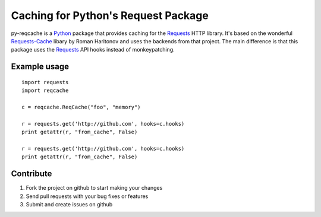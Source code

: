 Caching for Python's Request Package
=========================

py-reqcache is a Python_ package that provides caching for
the Requests_ HTTP library.  It's based on the wonderful
Requests-Cache_ libary by Roman Haritonov and uses the
backends from that project.  The main difference is that
this package uses the Requests_ API hooks instead of
monkeypatching.


Example usage
----------

::

    import requests
    import reqcache

    c = reqcache.ReqCache("foo", "memory")

    r = requests.get('http://github.com', hooks=c.hooks)
    print getattr(r, "from_cache", False)

    r = requests.get('http://github.com', hooks=c.hooks)
    print getattr(r, "from_cache", False)


Contribute
----------

#. Fork the project on github to start making your changes
#. Send pull requests with your bug fixes or features
#. Submit and create issues on github


.. _Python: http://www.python.org/
.. _Requests: http://www.python-requests.org
.. _Requests-Cache: https://github.com/reclosedev/requests-cache
